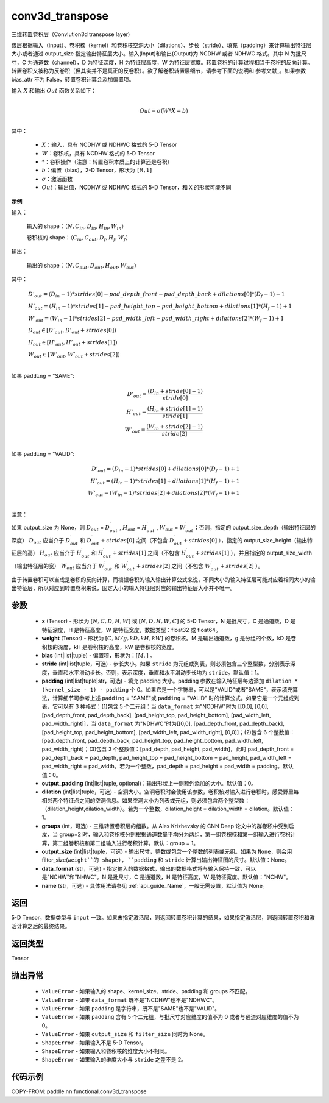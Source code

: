 .. _cn_api_nn_functional_conv3d_transpose:

conv3d_transpose
-------------------------------


.. py:function:: paddle.nn.functional.conv3d_transpose(x, weight, bias=None, stride=1, padding=0, output_padding=0, groups=1, dilation=1, output_size=None, data_format='NCDHW', name=None)




三维转置卷积层（Convlution3d transpose layer)

该层根据输入（input）、卷积核（kernel）和卷积核空洞大小（dilations）、步长（stride）、填充（padding）来计算输出特征层大小或者通过 output_size 指定输出特征层大小。输入(Input)和输出(Output)为 NCDHW 或者 NDHWC 格式。其中 N 为批尺寸，C 为通道数（channel），D 为特征深度，H 为特征层高度，W 为特征层宽度。转置卷积的计算过程相当于卷积的反向计算。转置卷积又被称为反卷积（但其实并不是真正的反卷积）。欲了解卷积转置层细节，请参考下面的说明和 参考文献_。如果参数 bias_attr 不为 False，转置卷积计算会添加偏置项。

.. _参考文献：https://www.matthewzeiler.com/mattzeiler/deconvolutionalnetworks.pdf

输入 :math:`X` 和输出 :math:`Out` 函数关系如下：

.. math::
                        \\Out=\sigma (W*X+b)\\

其中：

    -  :math:`X`：输入，具有 NCDHW 或 NDHWC 格式的 5-D Tensor
    -  :math:`W`：卷积核，具有 NCDHW 格式的 5-D Tensor
    -  :math:`*`：卷积操作（注意：转置卷积本质上的计算还是卷积）
    -  :math:`b`：偏置（bias），2-D Tensor，形状为 ``[M,1]``
    -  :math:`σ`：激活函数
    -  :math:`Out`：输出值，NCDHW 或 NDHWC 格式的 5-D Tensor，和 ``X`` 的形状可能不同

**示例**

输入：

    输入的 shape：:math:`（N,C_{in}, D_{in}, H_{in}, W_{in}）`

    卷积核的 shape：:math:`（C_{in}, C_{out}, D_f, H_f, W_f）`

输出：

    输出的 shape：:math:`（N,C_{out}, D_{out}, H_{out}, W_{out}）`


其中：

.. math::

    & D'_{out}=(D_{in}-1)*strides[0] - pad\_depth\_front - pad\_depth\_back + dilations[0]*(D_f-1)+1\\
    & H'_{out}=(H_{in}-1)*strides[1] - pad\_height\_top - pad\_height\_bottom + dilations[1]*(H_f-1)+1\\
    & W'_{out}=(W_{in}-1)*strides[2] - pad\_width\_left - pad\_width\_right + dilations[2]*(W_f-1)+1\\
    & D_{out}\in[D'_{out},D'_{out} + strides[0])\\
    & H_{out}\in[H'_{out},H'_{out} + strides[1])\\
    & W_{out}\in[W'_{out},W'_{out} + strides[2])\\

如果 ``padding`` = "SAME":

.. math::
    D'_{out} = \frac{(D_{in} + stride[0] - 1)}{stride[0]}\\
    H'_{out} = \frac{(H_{in} + stride[1] - 1)}{stride[1]}\\
    W'_{out} = \frac{(W_{in} + stride[2] - 1)}{stride[2]}\\

如果 ``padding`` = "VALID":

.. math::
    D'_{out}=(D_{in}-1)*strides[0] + dilations[0]*(D_f-1)+1\\
    H'_{out}=(H_{in}-1)*strides[1] + dilations[1]*(H_f-1)+1\\
    W'_{out}=(W_{in}-1)*strides[2] + dilations[2]*(W_f-1)+1\\

注意：

如果 output_size 为 None，则 :math:`D_{out}` = :math:`D^\prime_{out}` , :math:`H_{out}` = :math:`H^\prime_{out}` , :math:`W_{out}` = :math:`W^\prime_{out}`；否则，指定的 output_size_depth（输出特征层的深度） :math:`D_{out}` 应当介于 :math:`D^\prime_{out}` 和 :math:`D^\prime_{out} + strides[0]` 之间（不包含 :math:`D^\prime_{out} + strides[0]` ），指定的 output_size_height（输出特征层的高） :math:`H_{out}` 应当介于 :math:`H^\prime_{out}` 和 :math:`H^\prime_{out} + strides[1]` 之间（不包含 :math:`H^\prime_{out} + strides[1]` ），并且指定的 output_size_width（输出特征层的宽） :math:`W_{out}` 应当介于 :math:`W^\prime_{out}` 和 :math:`W^\prime_{out} + strides[2]` 之间（不包含 :math:`W^\prime_{out} + strides[2]` ）。

由于转置卷积可以当成是卷积的反向计算，而根据卷积的输入输出计算公式来说，不同大小的输入特征层可能对应着相同大小的输出特征层，所以对应到转置卷积来说，固定大小的输入特征层对应的输出特征层大小并不唯一。

参数
::::::::::::

  - **x** (Tensor) - 形状为 :math:`[N, C, D, H, W]` 或 :math:`[N, D, H, W, C]` 的 5-D Tensor，N 是批尺寸，C 是通道数，D 是特征深度，H 是特征高度，W 是特征宽度，数据类型：float32 或 float64。
  - **weight** (Tensor) - 形状为 :math:`[C, M/g, kD, kH, kW]` 的卷积核。M 是输出通道数，g 是分组的个数，kD 是卷积核的深度，kH 是卷积核的高度，kW 是卷积核的宽度。
  - **bias** (int|list|tuple) - 偏置项，形状为：:math:`[M,]` 。
  - **stride** (int|list|tuple，可选) - 步长大小。如果 ``stride`` 为元组或列表，则必须包含三个整型数，分别表示深度，垂直和水平滑动步长。否则，表示深度，垂直和水平滑动步长均为 ``stride``。默认值：1。
  - **padding** (int|list|tuple|str，可选) - 填充 padding 大小。padding 参数在输入特征层每边添加 ``dilation * (kernel_size - 1) - padding`` 个 0。如果它是一个字符串，可以是"VALID"或者"SAME"，表示填充算法，计算细节可参考上述 ``padding`` = "SAME"或  ``padding`` = "VALID" 时的计算公式。如果它是一个元组或列表，它可以有 3 种格式：(1)包含 5 个二元组：当 ``data_format`` 为"NCDHW"时为 [[0,0], [0,0], [pad_depth_front, pad_depth_back], [pad_height_top, pad_height_bottom], [pad_width_left, pad_width_right]]，当 ``data_format`` 为"NDHWC"时为[[0,0], [pad_depth_front, pad_depth_back], [pad_height_top, pad_height_bottom], [pad_width_left, pad_width_right], [0,0]]；(2)包含 6 个整数值：[pad_depth_front, pad_depth_back, pad_height_top, pad_height_bottom, pad_width_left, pad_width_right]；(3)包含 3 个整数值：[pad_depth, pad_height, pad_width]，此时 pad_depth_front = pad_depth_back = pad_depth, pad_height_top = pad_height_bottom = pad_height, pad_width_left = pad_width_right = pad_width。若为一个整数，pad_depth = pad_height = pad_width = padding。默认值：0。
  - **output_padding** (int|list|tuple, optional)：输出形状上一侧额外添加的大小。默认值：0。
  - **dilation** (int|list|tuple，可选) - 空洞大小。空洞卷积时会使用该参数，卷积核对输入进行卷积时，感受野里每相邻两个特征点之间的空洞信息。如果空洞大小为列表或元组，则必须包含两个整型数：（dilation_height,dilation_width）。若为一个整数，dilation_height = dilation_width = dilation。默认值：1。
  - **groups** (int，可选) - 三维转置卷积层的组数。从 Alex Krizhevsky 的 CNN Deep 论文中的群卷积中受到启发，当 group=2 时，输入和卷积核分别根据通道数量平均分为两组，第一组卷积核和第一组输入进行卷积计算，第二组卷积核和第二组输入进行卷积计算。默认：group = 1。
  - **output_size** (int|list|tuple，可选) - 输出尺寸，整数或包含一个整数的列表或元组。如果为 ``None``，则会用 filter_size(``weight``的 shape), ``padding`` 和 ``stride`` 计算出输出特征图的尺寸。默认值：None。
  - **data_format** (str，可选) - 指定输入的数据格式，输出的数据格式将与输入保持一致，可以是"NCHW"和"NHWC"。N 是批尺寸，C 是通道数，H 是特征高度，W 是特征宽度。默认值："NCHW"。
  - **name** (str，可选) - 具体用法请参见 :ref:`api_guide_Name`，一般无需设置，默认值为 None。


返回
::::::::::::
5-D Tensor，数据类型与 ``input`` 一致。如果未指定激活层，则返回转置卷积计算的结果，如果指定激活层，则返回转置卷积和激活计算之后的最终结果。

返回类型
::::::::::::
Tensor

抛出异常
::::::::::::

    - ``ValueError`` - 如果输入的 shape、kernel_size、stride、padding 和 groups 不匹配。
    - ``ValueError`` - 如果 ``data_format`` 既不是"NCDHW"也不是"NDHWC"。
    - ``ValueError`` - 如果 ``padding`` 是字符串，既不是"SAME"也不是"VALID"。
    - ``ValueError`` - 如果 ``padding`` 含有 5 个二元组，与批尺寸对应维度的值不为 0 或者与通道对应维度的值不为 0。
    - ``ValueError`` - 如果 ``output_size`` 和 ``filter_size`` 同时为 None。
    - ``ShapeError`` - 如果输入不是 5-D Tensor。
    - ``ShapeError`` - 如果输入和卷积核的维度大小不相同。
    - ``ShapeError`` - 如果输入的维度大小与 ``stride`` 之差不是 2。

代码示例
::::::::::::

COPY-FROM: paddle.nn.functional.conv3d_transpose
